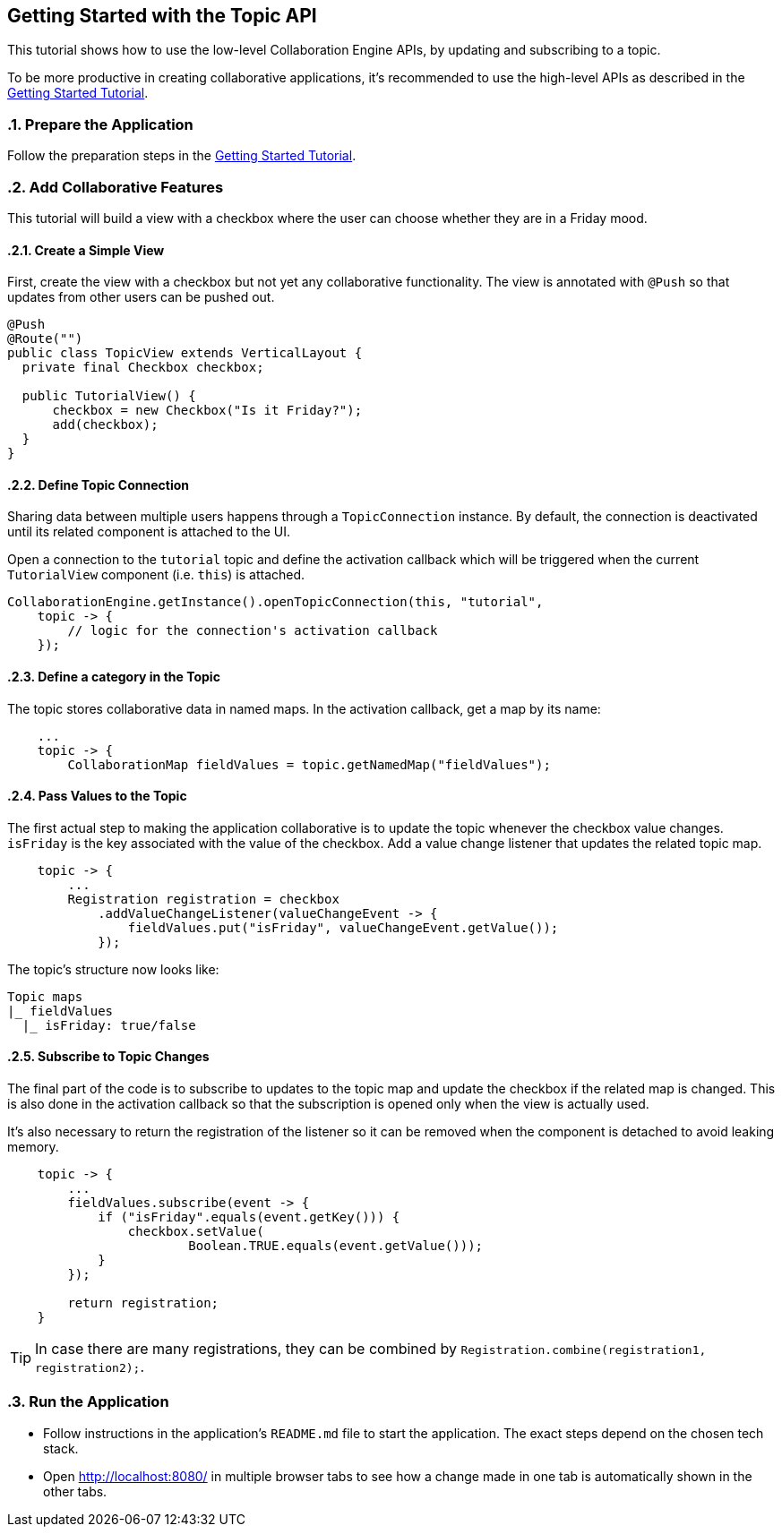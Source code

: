 [[ce.topic-tutorial]]
== Getting Started with the Topic API
:sectnums:

This tutorial shows how to use the low-level Collaboration Engine APIs,
by updating and subscribing to a topic.

To be more productive in creating collaborative applications, it's recommended
to use the high-level APIs as described in the link:Tutorial.asciidoc[Getting Started Tutorial].

[[ce.topic-tutorial.setup]]
=== Prepare the Application

Follow the preparation steps in the
link:Tutorial.asciidoc#ce.tutorial.setup[Getting Started Tutorial].

[[ce.topic-tutorial.add-collaborative-feature]]
=== Add Collaborative Features
This tutorial will build a view with a checkbox where the user can choose whether they are in a Friday mood.

==== Create a Simple View

First, create the view with a checkbox but not yet any collaborative functionality.
The view is annotated with `@Push` so that updates from other users can be pushed out.

[source, java]
----
@Push
@Route("")
public class TopicView extends VerticalLayout {
  private final Checkbox checkbox;

  public TutorialView() {
      checkbox = new Checkbox("Is it Friday?");
      add(checkbox);
  }
}
----

==== Define Topic Connection

Sharing data between multiple users happens through a `TopicConnection` instance.
By default, the connection is deactivated until its related component is attached to the UI.

Open a connection to the `tutorial` topic and define the activation callback
which will be triggered when the current `TutorialView` component (i.e. `this`) is attached.

[source, java]
----
CollaborationEngine.getInstance().openTopicConnection(this, "tutorial",
    topic -> {
        // logic for the connection's activation callback
    });
----

==== Define a category in the Topic
The topic stores collaborative data in named maps. In the activation callback, get a map by its name:

[source, java]
----
    ...
    topic -> {
        CollaborationMap fieldValues = topic.getNamedMap("fieldValues");
----

==== Pass Values to the Topic

The first actual step to making the application collaborative is to update the topic whenever the checkbox value changes.
`isFriday` is the key associated with the value of the checkbox.
Add a value change listener that updates the related topic map.

[source, java]
----
    topic -> {
        ...
        Registration registration = checkbox
            .addValueChangeListener(valueChangeEvent -> {
                fieldValues.put("isFriday", valueChangeEvent.getValue());
            });
----

The topic's structure now looks like:

----
Topic maps
|_ fieldValues
  |_ isFriday: true/false
----


==== Subscribe to Topic Changes

The final part of the code is to subscribe to updates to the topic map and update the checkbox if the related map is changed.
This is also done in the activation callback so that the subscription is opened only when the view is actually used.

It's also necessary to return the registration of the listener so
it can be removed when the component is detached to avoid leaking memory.

[source, java]
----
    topic -> {
        ...
        fieldValues.subscribe(event -> {
            if ("isFriday".equals(event.getKey())) {
                checkbox.setValue(
                        Boolean.TRUE.equals(event.getValue()));
            }
        });

        return registration;
    }
----
TIP: In case there are many registrations, they can be combined by `Registration.combine(registration1, registration2);`.

[[ce.topic-tutorial.run]]
=== Run the Application
* Follow instructions in the application's `README.md` file to start the application.
The exact steps depend on the chosen tech stack.
* Open http://localhost:8080/ in multiple browser tabs to see how a change made in one tab is automatically shown in the other tabs.
